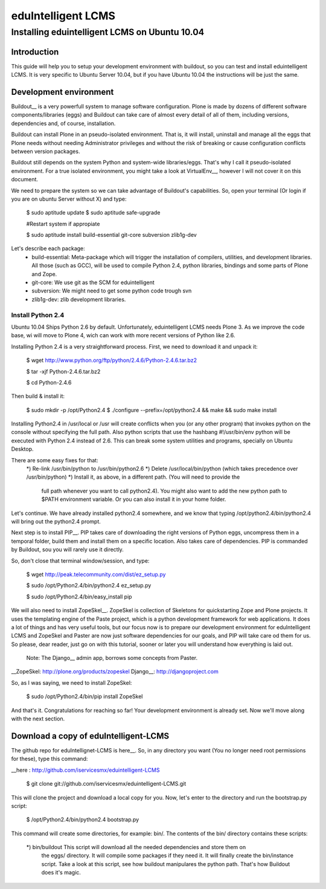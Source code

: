 ======================
eduIntelligent LCMS
======================

Installing eduintelligent LCMS on Ubuntu 10.04
===============================================

Introduction
-------------

This guide will help you to setup your development environment with buildout, so
you can test and install eduintelligent LCMS. It is very specific to Ubuntu
Server 10.04, but if you have Ubuntu 10.04 the instructions will be just the
same.


Development environment
------------------------
Buildout__ is a very powerfull system to manage software configuration. Plone is
made by dozens of different software components/libraries (eggs) and Buildout can take care
of almost every detail of all of them, including versions, dependencies and, of
course, installation.

Buildout can install Plone in an pseudo-isolated environment. That is, it will
install, uninstall and manage all the eggs that Plone needs without needing
Administrator privileges and without the risk of breaking or cause configuration
conflicts between version packages.

Buildout still depends on the system Python and system-wide libraries/eggs. That's
why I call it pseudo-isolated environment. For a true isolated environment, you
might take a look at VirtualEnv__, however I will not cover it on this document.

__ Buildout: http://www.buildout.org/
__ VirtualEnv: http://pypi.python.org/pypi/virtualenv

We need to prepare the system so we can take advantage of Buildout's capabilities. So,
open your terminal (Or login if you are on ubuntu Server without X) and type:

    $ sudo aptitude update
    $ sudo aptitude safe-upgrade
    
    #Restart system if appropiate
    
    $ sudo aptitude install build-essential git-core subversion zlib1g-dev
    
Let's describe each package:
    * build-essential: Meta-package which will trigger the installation of compilers,
      utilities, and development libraries. All those (such as GCC), will be used to
      compile Python 2.4, python libraries, bindings and some parts of Plone and Zope.
    * git-core: We use git as the SCM for eduintelligent
    * subversion: We might need to get some python code trough svn
    * zlib1g-dev: zlib development libraries.
    
Install Python 2.4
~~~~~~~~~~~~~~~~~~~~

Ubuntu 10.04 Ships Python 2.6 by default. Unfortunately, eduintelligent LCMS needs
Plone 3. As we improve the code base, wi will move to Plone 4, wich can work with
more recent versions of Python like 2.6.

Installing Python 2.4 is a very straightforward process. First, we need to download
it and unpack it:
    
    $ wget http://www.python.org/ftp/python/2.4.6/Python-2.4.6.tar.bz2
    
    $ tar -xjf Python-2.4.6.tar.bz2
    
    $ cd Python-2.4.6
    
Then build & install it:
    
    $ sudo mkdir -p /opt/Python2.4
    $ ./configure --prefix=/opt/python2.4 && make && sudo make install
    
Installing Python2.4 in /usr/local or /usr will create conflicts when you (or any
other program) that invokes python on the console without specifying the full path.
Also python scripts that use the hashbang #!/usr/bin/env python will be executed
with Python 2.4 instead of 2.6. This can break some system utilities and programs,
specially on Ubuntu Desktop.

There are some easy fixes for that:
    *) Re-link /usr/bin/python to /usr/bin/python2.6
    *) Delete /usr/local/bin/python (which takes precedence over /usr/bin/python)
    *) Install it, as above, in a different path. (You will need to provide the
       full path whenever you want to call python2.4). You might also want to add
       the new python path to $PATH environment variable. Or you can also install it
       in your home folder. 
       
Let's continue. We have already installed python2.4 somewhere, and we know that
typing /opt/python2.4/bin/python2.4 will bring out the python2.4 prompt.

Next step is to install PIP__. PIP takes care of downloading the right versions of
Python eggs, uncompress them in a temporal folder, build them and install them on a
specific location. Also takes care of dependencies. PIP is commanded by Buildout,
sou you will rarely use it directly.

__ PIP: http://pip.openplans.org/

So, don't close that terminal window/session, and type:

    $ wget http://peak.telecommunity.com/dist/ez_setup.py
    
    $ sudo /opt/Python2.4/bin/python2.4 ez_setup.py
    
    $ sudo /opt/Python2.4/bin/easy_install pip
    
    
We will also need to install ZopeSkel__. ZopeSkel is collection of Skeletons for
quickstarting Zope and Plone projects. It uses the templating engine of the Paste
project, which is a python development framework for web applications. It does a
lot of things and has very useful tools, but our focus now is to prepare our
development environment for eduIntelligent LCMS and ZopeSkel and Paster are now
just software dependencies for our goals, and PIP will take care od them for us.
So please, dear reader, just go on with this tutorial, sooner or later you will
understand how everything is laid out.

    Note: The Django__ admin app, borrows some concepts from Paster.

__ZopeSkel: http://plone.org/products/zopeskel
Django__: http://djangoproject.com

So, as I was saying, we need to install ZopeSkel:

    $ sudo /opt/Python2.4/bin/pip install ZopeSkel
    
And that's it. Congratulations for reaching so far! Your development environment
is already set. Now we'll move along with the next section.


Download a copy of eduIntelligent-LCMS
---------------------------------------

The github repo for eduIntellignet-LCMS is here__. So, in any directory you want
(You no longer need root permissions for these), type this command:

__here : http://github.com/iservicesmx/eduintelligent-LCMS 


    $ git clone git://github.com/iservicesmx/eduintelligent-LCMS.git
    
This will clone the project and download a local copy for you. Now, let's enter to
the directory and run the bootstrap.py script:
    
    $ /opt/Python2.4/bin/python2.4 bootstrap.py
    
This command will create some directories, for example: bin/. The contents of the bin/
directory contains these scripts:

    *) bin/buildout This script will download all the needed dependencies and store them on
       the eggs/ directory. It will compile some packages if they need it. It will finally
       create the bin/instance script. Take a look at this script, see how buildout manipulares
       the python path. That's how Buildout does it's magic.
       
    



